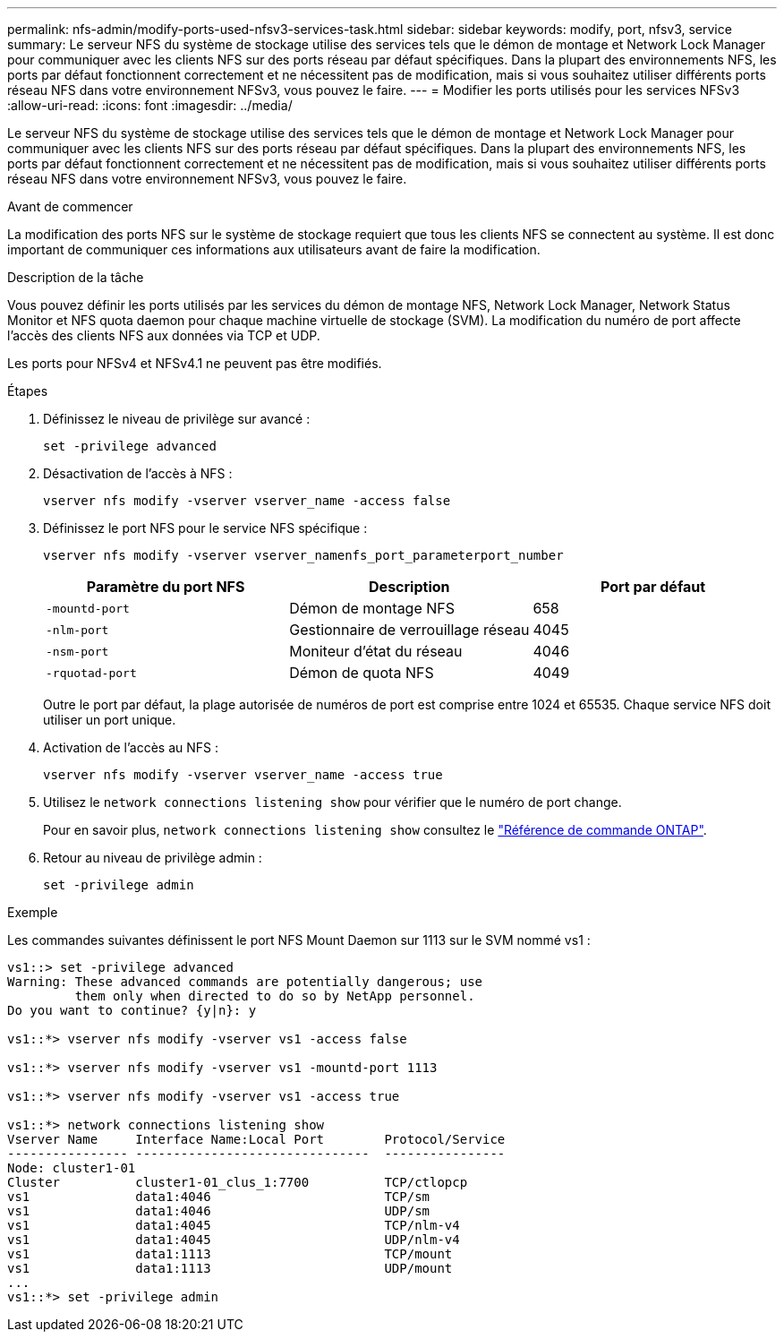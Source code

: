---
permalink: nfs-admin/modify-ports-used-nfsv3-services-task.html 
sidebar: sidebar 
keywords: modify, port, nfsv3, service 
summary: Le serveur NFS du système de stockage utilise des services tels que le démon de montage et Network Lock Manager pour communiquer avec les clients NFS sur des ports réseau par défaut spécifiques. Dans la plupart des environnements NFS, les ports par défaut fonctionnent correctement et ne nécessitent pas de modification, mais si vous souhaitez utiliser différents ports réseau NFS dans votre environnement NFSv3, vous pouvez le faire. 
---
= Modifier les ports utilisés pour les services NFSv3
:allow-uri-read: 
:icons: font
:imagesdir: ../media/


[role="lead"]
Le serveur NFS du système de stockage utilise des services tels que le démon de montage et Network Lock Manager pour communiquer avec les clients NFS sur des ports réseau par défaut spécifiques. Dans la plupart des environnements NFS, les ports par défaut fonctionnent correctement et ne nécessitent pas de modification, mais si vous souhaitez utiliser différents ports réseau NFS dans votre environnement NFSv3, vous pouvez le faire.

.Avant de commencer
La modification des ports NFS sur le système de stockage requiert que tous les clients NFS se connectent au système. Il est donc important de communiquer ces informations aux utilisateurs avant de faire la modification.

.Description de la tâche
Vous pouvez définir les ports utilisés par les services du démon de montage NFS, Network Lock Manager, Network Status Monitor et NFS quota daemon pour chaque machine virtuelle de stockage (SVM). La modification du numéro de port affecte l'accès des clients NFS aux données via TCP et UDP.

Les ports pour NFSv4 et NFSv4.1 ne peuvent pas être modifiés.

.Étapes
. Définissez le niveau de privilège sur avancé :
+
`set -privilege advanced`

. Désactivation de l'accès à NFS :
+
`vserver nfs modify -vserver vserver_name -access false`

. Définissez le port NFS pour le service NFS spécifique :
+
`vserver nfs modify -vserver vserver_namenfs_port_parameterport_number`

+
[cols="3*"]
|===
| Paramètre du port NFS | Description | Port par défaut 


 a| 
`-mountd-port`
 a| 
Démon de montage NFS
 a| 
658



 a| 
`-nlm-port`
 a| 
Gestionnaire de verrouillage réseau
 a| 
4045



 a| 
`-nsm-port`
 a| 
Moniteur d'état du réseau
 a| 
4046



 a| 
`-rquotad-port`
 a| 
Démon de quota NFS
 a| 
4049

|===
+
Outre le port par défaut, la plage autorisée de numéros de port est comprise entre 1024 et 65535. Chaque service NFS doit utiliser un port unique.

. Activation de l'accès au NFS :
+
`vserver nfs modify -vserver vserver_name -access true`

. Utilisez le `network connections listening show` pour vérifier que le numéro de port change.
+
Pour en savoir plus, `network connections listening show` consultez le link:https://docs.netapp.com/us-en/ontap-cli/network-connections-listening-show.html["Référence de commande ONTAP"^].

. Retour au niveau de privilège admin :
+
`set -privilege admin`



.Exemple
Les commandes suivantes définissent le port NFS Mount Daemon sur 1113 sur le SVM nommé vs1 :

....
vs1::> set -privilege advanced
Warning: These advanced commands are potentially dangerous; use
         them only when directed to do so by NetApp personnel.
Do you want to continue? {y|n}: y

vs1::*> vserver nfs modify -vserver vs1 -access false

vs1::*> vserver nfs modify -vserver vs1 -mountd-port 1113

vs1::*> vserver nfs modify -vserver vs1 -access true

vs1::*> network connections listening show
Vserver Name     Interface Name:Local Port        Protocol/Service
---------------- -------------------------------  ----------------
Node: cluster1-01
Cluster          cluster1-01_clus_1:7700          TCP/ctlopcp
vs1              data1:4046                       TCP/sm
vs1              data1:4046                       UDP/sm
vs1              data1:4045                       TCP/nlm-v4
vs1              data1:4045                       UDP/nlm-v4
vs1              data1:1113                       TCP/mount
vs1              data1:1113                       UDP/mount
...
vs1::*> set -privilege admin
....